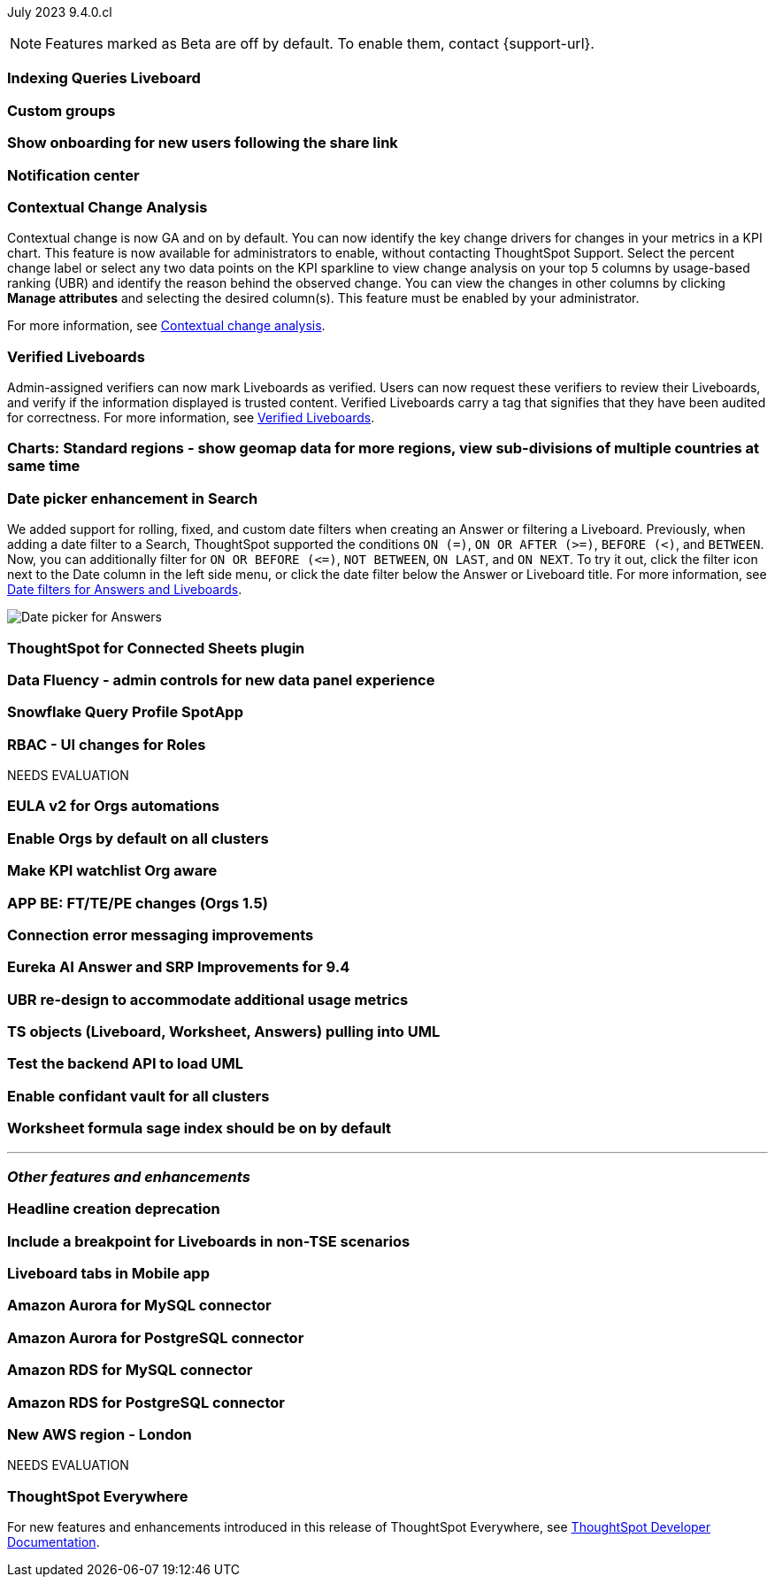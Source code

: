 ifndef::pendo-links[]
July 2023 [label label-dep]#9.4.0.cl#
endif::[]
ifdef::pendo-links[]
[month-year-whats-new]#July 2023#
[label label-dep-whats-new]#9.4.0.cl#
endif::[]

ifndef::free-trial-feature[]
NOTE: Features marked as [.badge.badge-update-note]#Beta# are off by default. To enable them, contact {support-url}.
endif::free-trial-feature[]

[#primary-9-4-0-cl]

[#9-4-0-cl-indexing-queries]
[discrete]
=== Indexing Queries Liveboard

// Naomi

// under discussion of when it will be added to Cloud

[#9-4-0-cl-cohorts]
[discrete]
=== Custom groups

// Naomi

[#9-4-0-cl-onboarding]
[discrete]
=== Show onboarding for new users following the share link

// Naomi

// keep exploring button

[#9-4-0-cl-coms]
[discrete]
=== Notification center

// Naomi

[#9-4-0-cl-contextual]
[discrete]
=== Contextual Change Analysis

// Naomi

// GA in 9.4.0.cl

Contextual change is now GA and on by default. You can now identify the key change drivers for changes in your metrics in a KPI chart. This feature is now available for administrators to enable, without contacting ThoughtSpot Support. Select the percent change label or select any two data points on the KPI sparkline to view change analysis on your top 5 columns by usage-based ranking (UBR) and identify the reason behind the observed change. You can view the changes in other columns by clicking *Manage attributes* and selecting the desired column(s). This feature must be enabled by your administrator.

For more information, see
ifndef::pendo-links[]
xref:spotiq-change.adoc#change-analysis-contextual[Contextual change analysis].
endif::[]
ifdef::pendo-links[]
xref:spotiq-change.adoc#change-analysis-contextual[Contextual change analysis,window=_blank].
endif::[]


[#9-4-0-cl-verified]
[discrete]
=== Verified Liveboards

// Naomi

Admin-assigned verifiers can now mark Liveboards as verified. Users can now request these verifiers to review their Liveboards, and verify if the information displayed is trusted content. Verified Liveboards carry a tag that signifies that they have been audited for correctness. For more information, see
ifndef::pendo-links[]
xref:liveboard-verify.adoc[Verified Liveboards].
endif::[]
ifdef::pendo-links[]
xref:liveboard-verify.adoc[Verified Liveboards,window=_blank].
endif::[]

[#9-4-0-cl-charts]
[discrete]
=== Charts: Standard regions - show geomap data for more regions, view sub-divisions of multiple countries at same time

// Naomi

[#9-4-0-cl-date-picker]
[discrete]
=== Date picker enhancement in Search

// Naomi

We added support for rolling, fixed, and custom date filters when creating an Answer or filtering a Liveboard. Previously, when adding a date filter to a Search, ThoughtSpot supported the conditions `ON (=)`, `ON OR AFTER (>=)`, `BEFORE (<)`, and `BETWEEN`. Now, you can additionally filter for `ON OR BEFORE (\<=)`, `NOT BETWEEN`, `ON LAST`, and `ON NEXT`. To try it out, click the filter icon next to the Date column in the left side menu, or click the date filter below the Answer or Liveboard title. For more information, see
ifndef::pendo-links[]
xref:date-filter.adoc[Date filters for Answers and Liveboards].
endif::[]
ifdef::pendo-links[]
xref:date-filter.adoc[Date filters for Answers and Liveboards,window=_blank].
endif::[]

image:date-picker.png[Date picker for Answers]


[#9-4-0-cl-sheets]
[discrete]
=== ThoughtSpot for Connected Sheets plugin

// Mark

[#9-4-0-cl-data-fluency]
[discrete]
=== Data Fluency - admin controls for new data panel experience

// Mark

[#9-4-0-cl-snowflake-spotapp]
[discrete]
=== Snowflake Query Profile SpotApp

// Naomi

[#9-4-0-cl-rbac]
[discrete]
=== RBAC - UI changes for Roles

// Mark


NEEDS EVALUATION

[#9-4-0-cl-eula]
[discrete]
=== EULA v2 for Orgs automations

// Mark

[#9-4-0-cl-orgs]
[discrete]
=== Enable Orgs by default on all clusters

// Mark


[#9-4-0-cl-kpis]
[discrete]
=== Make KPI watchlist Org aware

// Mark

[#9-4-0-cl-ft]
[discrete]
=== APP BE: FT/TE/PE changes (Orgs 1.5)

// Mark

[#9-4-0-cl-connections]
[discrete]
=== Connection error messaging improvements

// Naomi

// scal-138770


[#9-4-0-cl-eureka]
[discrete]
=== Eureka AI Answer and SRP Improvements for 9.4

// Naomi

[#9-4-0-cl-ubr]
[discrete]
=== UBR re-design to accommodate additional usage metrics

// Naomi

// potentially moved to 9.5.0.cl

[#9-4-0-cl-ts-object]
[discrete]
=== TS objects (Liveboard, Worksheet, Answers) pulling into UML

// Mark

[#9-4-0-cl-backend]
[discrete]
=== Test the backend API to load UML

// Mark

[#9-4-0-cl-confidant]
[discrete]
=== Enable confidant vault for all clusters

// Mark

[#9-4-0-cl-formula]
[discrete]
=== Worksheet formula sage index should be on by default

// Mark







'''
[#secondary-9-4-0-cl]
[discrete]
=== _Other features and enhancements_

[#9-4-0-cl-headline]
[discrete]
=== Headline creation deprecation

// Naomi

[#9-4-0-cl-breakpoint]
[discrete]
=== Include a breakpoint for Liveboards in non-TSE scenarios

// Naomi

[#9-4-0-cl-mobile]
[discrete]
=== Liveboard tabs in Mobile app

// Naomi

[#9-4-0-cl-aurora]
[discrete]
=== Amazon Aurora for MySQL connector

// Naomi

[#9-4-0-cl-aurora-postgresql]
[discrete]
=== Amazon Aurora for PostgreSQL connector

// Naomi

[#9-4-0-cl-rds]
[discrete]
=== Amazon RDS for MySQL connector

// Naomi

[#9-4-0-cl-rds-postgresql]
[discrete]
=== Amazon RDS for PostgreSQL connector

// Naomi

[#9-4-0-cl-aws]
[discrete]
=== New AWS region - London

// Naomi


NEEDS EVALUATION



ifndef::free-trial-feature[]
[discrete]
=== ThoughtSpot Everywhere

For new features and enhancements introduced in this release of ThoughtSpot Everywhere, see https://developers.thoughtspot.com/docs/?pageid=whats-new[ThoughtSpot Developer Documentation^].
endif::[]
